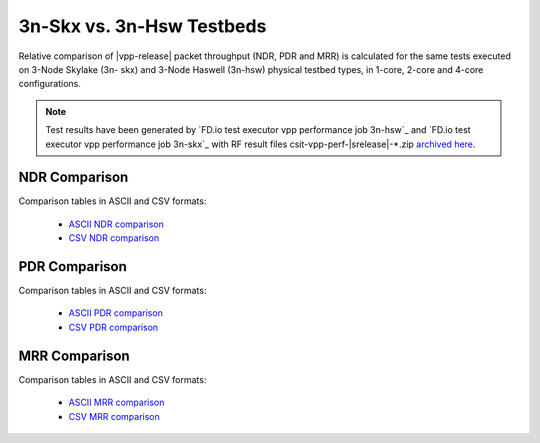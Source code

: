 3n-Skx vs. 3n-Hsw Testbeds
--------------------------

Relative comparison of |vpp-release| packet throughput (NDR, PDR and
MRR) is calculated for the same tests executed on 3-Node Skylake (3n-
skx) and 3-Node Haswell (3n-hsw) physical testbed types, in 1-core,
2-core and 4-core configurations.

.. note::

    Test results have been generated by
    `FD.io test executor vpp performance job 3n-hsw`_ and
    `FD.io test executor vpp performance job 3n-skx`_
    with RF result
    files csit-vpp-perf-|srelease|-\*.zip
    `archived here <../../_static/archive/>`_.

NDR Comparison
~~~~~~~~~~~~~~

Comparison tables in ASCII and CSV formats:

  - `ASCII NDR comparison <../../_static/vpp/performance-compare-testbeds-3n-hsw-3n-skx-ndr.txt>`_
  - `CSV NDR comparison <../../_static/vpp/performance-compare-testbeds-3n-hsw-3n-skx-ndr.csv>`_

PDR Comparison
~~~~~~~~~~~~~~

Comparison tables in ASCII and CSV formats:

  - `ASCII PDR comparison <../../_static/vpp/performance-compare-testbeds-3n-hsw-3n-skx-pdr.txt>`_
  - `CSV PDR comparison <../../_static/vpp/performance-compare-testbeds-3n-hsw-3n-skx-pdr.csv>`_

MRR Comparison
~~~~~~~~~~~~~~

Comparison tables in ASCII and CSV formats:

  - `ASCII MRR comparison <../../_static/vpp/performance-compare-testbeds-3n-hsw-3n-skx-mrr.txt>`_
  - `CSV MRR comparison <../../_static/vpp/performance-compare-testbeds-3n-hsw-3n-skx-mrr.csv>`_
